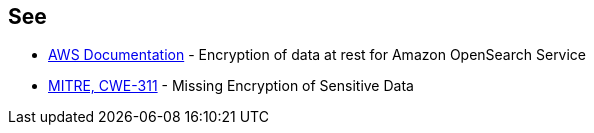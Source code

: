 == See

* https://docs.aws.amazon.com/opensearch-service/latest/developerguide/encryption-at-rest.html[AWS Documentation] - Encryption of data at rest for Amazon OpenSearch Service
* https://cwe.mitre.org/data/definitions/311[MITRE, CWE-311] - Missing Encryption of Sensitive Data
